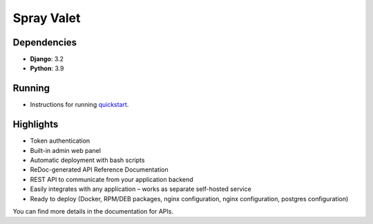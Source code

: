 Spray Valet
==============


.. raw:: html

    <div align="center">

.. image:: https://img.shields.io/badge/python-3.9-blue
     :target: https://www.python.org/
     :alt: python-3.9


.. raw:: html

    </div>


Dependencies
------------

- **Django**: 3.2
- **Python**: 3.9


Running
-------

* Instructions for running `quickstart <docs/run.rst>`__.


Highlights
----------

* Token authentication
* Built-in admin web panel
* Automatic deployment with bash scripts
* ReDoc-generated API Reference Documentation
* REST API to communicate from your application backend
* Easily integrates with any application – works as separate self-hosted service
* Ready to deploy (Docker, RPM/DEB packages, nginx configuration, nginx configuration, postgres configuration)



You can find more details in the documentation for APIs.
